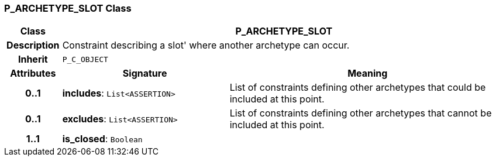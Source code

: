 === P_ARCHETYPE_SLOT Class

[cols="^1,3,5"]
|===
h|*Class*
2+^h|*P_ARCHETYPE_SLOT*

h|*Description*
2+a|Constraint describing a  slot' where another archetype can occur.

h|*Inherit*
2+|`P_C_OBJECT`

h|*Attributes*
^h|*Signature*
^h|*Meaning*

h|*0..1*
|*includes*: `List<ASSERTION>`
a|List of constraints defining other archetypes that could be included at this point.

h|*0..1*
|*excludes*: `List<ASSERTION>`
a|List of constraints defining other archetypes that cannot be included at this point.

h|*1..1*
|*is_closed*: `Boolean`
a|
|===
